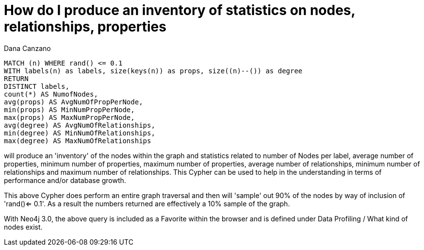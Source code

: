 = How do I produce an inventory of statistics on nodes, relationships, properties
:slug: how-do-i-produce-an-inventory-of-statistics-on-nodes-relationships-properties
:zendesk-id: 216552128
:author: Dana Canzano
:tags: cypher
:public:
:category: cypher
:neo4j-versions: 3.4,3.5
Using the following Cypher

[source,cypher]
----
MATCH (n) WHERE rand() <= 0.1
WITH labels(n) as labels, size(keys(n)) as props, size((n)--()) as degree
RETURN
DISTINCT labels,
count(*) AS NumofNodes,
avg(props) AS AvgNumOfPropPerNode,
min(props) AS MinNumPropPerNode,
max(props) AS MaxNumPropPerNode,
avg(degree) AS AvgNumOfRelationships,
min(degree) AS MinNumOfRelationships,
max(degree) AS MaxNumOfRelationships
----

will produce an 'inventory' of the nodes within the graph and statistics related to number of Nodes per label, average number of properties, minimum number of properties, maximum number of properties, average number of relationships, minimum number of relationships and maximum number of relationships.
This Cypher can be used to help in the understanding in terms of performance and/or database growth.

This above Cypher does perform an entire graph traversal and then will 'sample' out 90% of the nodes by way of inclusion of 'rand()<= 0.1'.
As a result the numbers returned are effectively a 10% sample of the graph.

With Neo4j 3.0, the above query is included as a Favorite within the browser and is defined under Data Profiling / What kind of nodes exist.


